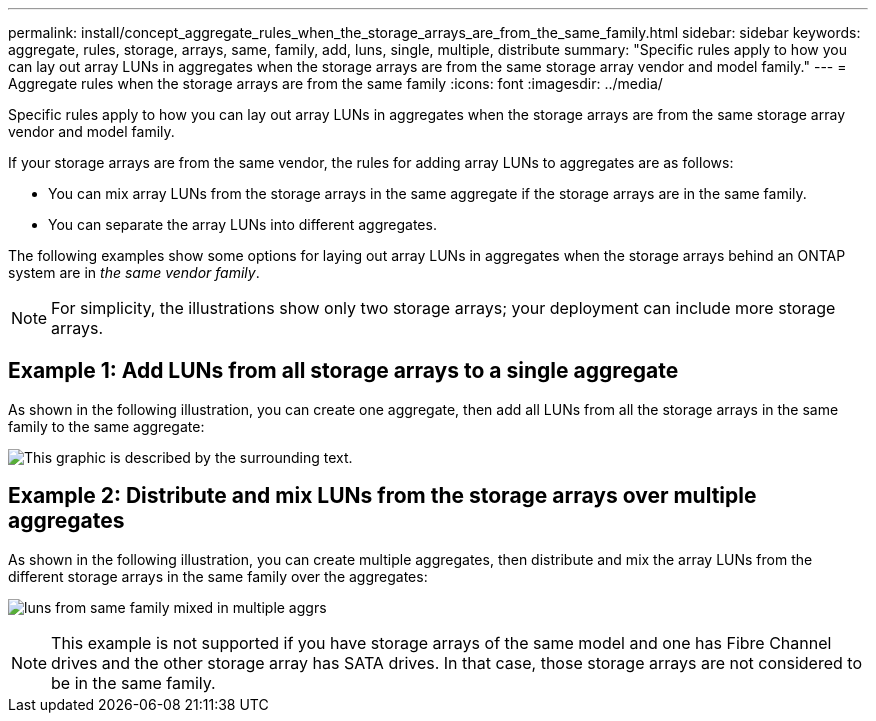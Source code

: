 ---
permalink: install/concept_aggregate_rules_when_the_storage_arrays_are_from_the_same_family.html
sidebar: sidebar
keywords: aggregate, rules, storage, arrays, same, family, add, luns, single, multiple, distribute
summary: "Specific rules apply to how you can lay out array LUNs in aggregates when the storage arrays are from the same storage array vendor and model family."
---
= Aggregate rules when the storage arrays are from the same family
:icons: font
:imagesdir: ../media/

[.lead]
Specific rules apply to how you can lay out array LUNs in aggregates when the storage arrays are from the same storage array vendor and model family.

If your storage arrays are from the same vendor, the rules for adding array LUNs to aggregates are as follows:

* You can mix array LUNs from the storage arrays in the same aggregate if the storage arrays are in the same family.
* You can separate the array LUNs into different aggregates.

The following examples show some options for laying out array LUNs in aggregates when the storage arrays behind an ONTAP system are in _the same vendor family_.

[NOTE]
====
For simplicity, the illustrations show only two storage arrays; your deployment can include more storage arrays.
====

== Example 1: Add LUNs from all storage arrays to a single aggregate

As shown in the following illustration, you can create one aggregate, then add all LUNs from all the storage arrays in the same family to the same aggregate:

image::../media/luns_assigned_to_same_aggr_same_family.gif[This graphic is described by the surrounding text.]

== Example 2: Distribute and mix LUNs from the storage arrays over multiple aggregates

As shown in the following illustration, you can create multiple aggregates, then distribute and mix the array LUNs from the different storage arrays in the same family over the aggregates:

image:../media/luns_from_same_family_mixed_in_multiple_aggrs.gif[]
[NOTE]
====
This example is not supported if you have storage arrays of the same model and one has Fibre Channel drives and the other storage array has SATA drives. In that case, those storage arrays are not considered to be in the same family.
====
